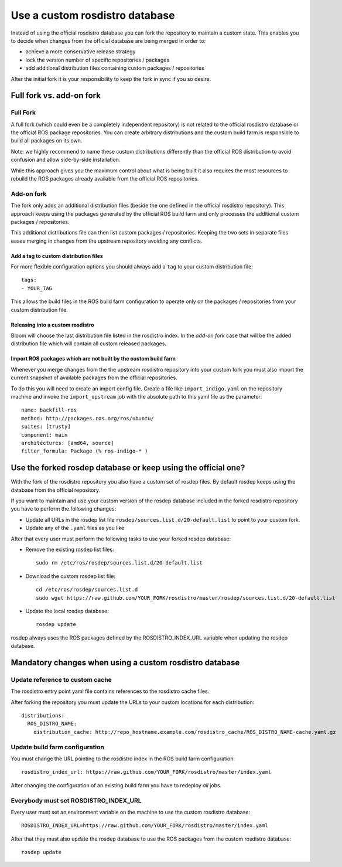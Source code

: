 Use a custom rosdistro database
===============================

Instead of using the official rosdistro database you can fork the repository to
maintain a custom state.
This enables you to decide when changes from the official database are being
merged in order to:

* achieve a more conservative release strategy
* lock the version number of specific repositories / packages
* add additional distribution files containing custom packages / repositories

After the initial fork it is your responsibility to keep the fork in sync if
you so desire.


Full fork vs. add-on fork
--------------------------

Full Fork
^^^^^^^^^

A full fork (which could even be a completely independent repository) is not
related to the official rosdistro database or the official ROS package
repositories.
You can create arbitrary distributions and the custom build farm is responsible
to build all packages on its own.

Note: we highly recommend to name these custom distributions differently than
the official ROS distribution to avoid confusion and allow side-by-side
installation.

While this approach gives you the maximum control about what is being built it
also requires the most resources to rebuild the ROS packages already available
from the official ROS repositories.


Add-on fork
^^^^^^^^^^^

The fork only adds an additional distribution files (beside the one defined in
the official rosdistro repository).
This approach keeps using the packages generated by the official ROS build
farm and only processes the additional custom packages / repositories.

This additional distributions file can then list custom packages /
repositories.
Keeping the two sets in separate files eases merging in changes from the
upstream repository avoiding any conflicts.


Add a tag to custom distribution files
""""""""""""""""""""""""""""""""""""""

For more flexible configuration options you should always add a ``tag`` to your
custom distribution file::

    tags:
    - YOUR_TAG

This allows the build files in the ROS build farm configuration to operate only
on the packages / repositories from your custom distribution file.


Releasing into a custom rosdistro
"""""""""""""""""""""""""""""""""


Bloom will choose the last distribution file listed in the rosdistro index.
In the *add-on fork* case that will be the added distribution file which will
contain all custom released packages.


Import ROS packages which are not built by the custom build farm
""""""""""""""""""""""""""""""""""""""""""""""""""""""""""""""""


Whenever you merge changes from the the upstream rosdistro repository into your
custom fork you must also import the current snapshot of available packages
from the official repositories.

To do this you will need to create an import config file.
Create a file like ``import_indigo.yaml`` on the repository machine and invoke
the ``import_upstream`` job with the absolute path to this yaml file as the
parameter::

    name: backfill-ros
    method: http://packages.ros.org/ros/ubuntu/
    suites: [trusty]
    component: main
    architectures: [amd64, source]
    filter_formula: Package (% ros-indigo-* )


Use the forked rosdep database or keep using the official one?
--------------------------------------------------------------

With the fork of the rosdistro repository you also have a custom set of rosdep
files.
By default rosdep keeps using the database from the official repository.

If you want to maintain and use your custom version of the rosdep database
included in the forked rosdistro repository you have to perform the following
changes:

* Update all URLs in the rosdep list file
  ``rosdep/sources.list.d/20-default.list`` to point to your custom fork.

* Update any of the ``.yaml`` files as you like

After that every user must perform the following tasks to use your forked
rosdep database:

* Remove the existing rosdep list files::

    sudo rm /etc/ros/rosdep/sources.list.d/20-default.list

* Download the custom rosdep list file::

    cd /etc/ros/rosdep/sources.list.d
    sudo wget https://raw.github.com/YOUR_FORK/rosdistro/master/rosdep/sources.list.d/20-default.list

* Update the local rosdep database::

    rosdep update

rosdep always uses the ROS packages defined by the ROSDISTRO_INDEX_URL variable
when updating the rosdep database.


Mandatory changes when using a custom rosdistro database
--------------------------------------------------------

Update reference to custom cache
^^^^^^^^^^^^^^^^^^^^^^^^^^^^^^^^

The rosdistro entry point yaml file contains references to the rosdistro cache
files.

After forking the repository you must update the URLs to your custom locations
for each distribution::

  distributions:
    ROS_DISTRO_NAME:
      distribution_cache: http://repo_hostname.example.com/rosdistro_cache/ROS_DISTRO_NAME-cache.yaml.gz


Update build farm configuration
^^^^^^^^^^^^^^^^^^^^^^^^^^^^^^^

You must change the URL pointing to the rosdistro index in the ROS build farm
configuration::

  rosdistro_index_url: https://raw.github.com/YOUR_FORK/rosdistro/master/index.yaml

After changing the configuration of an existing build farm you have to
redeploy *all* jobs.


Everybody must set ROSDISTRO_INDEX_URL
^^^^^^^^^^^^^^^^^^^^^^^^^^^^^^^^^^^^^^

Every user must set an environment variable on the machine to use the custom
rosdistro database::

    ROSDISTRO_INDEX_URL=https://raw.github.com/YOUR_FORK/rosdistro/master/index.yaml

After that they must also update the rosdep database to use the ROS packages
from the custom rosdistro database::

    rosdep update
